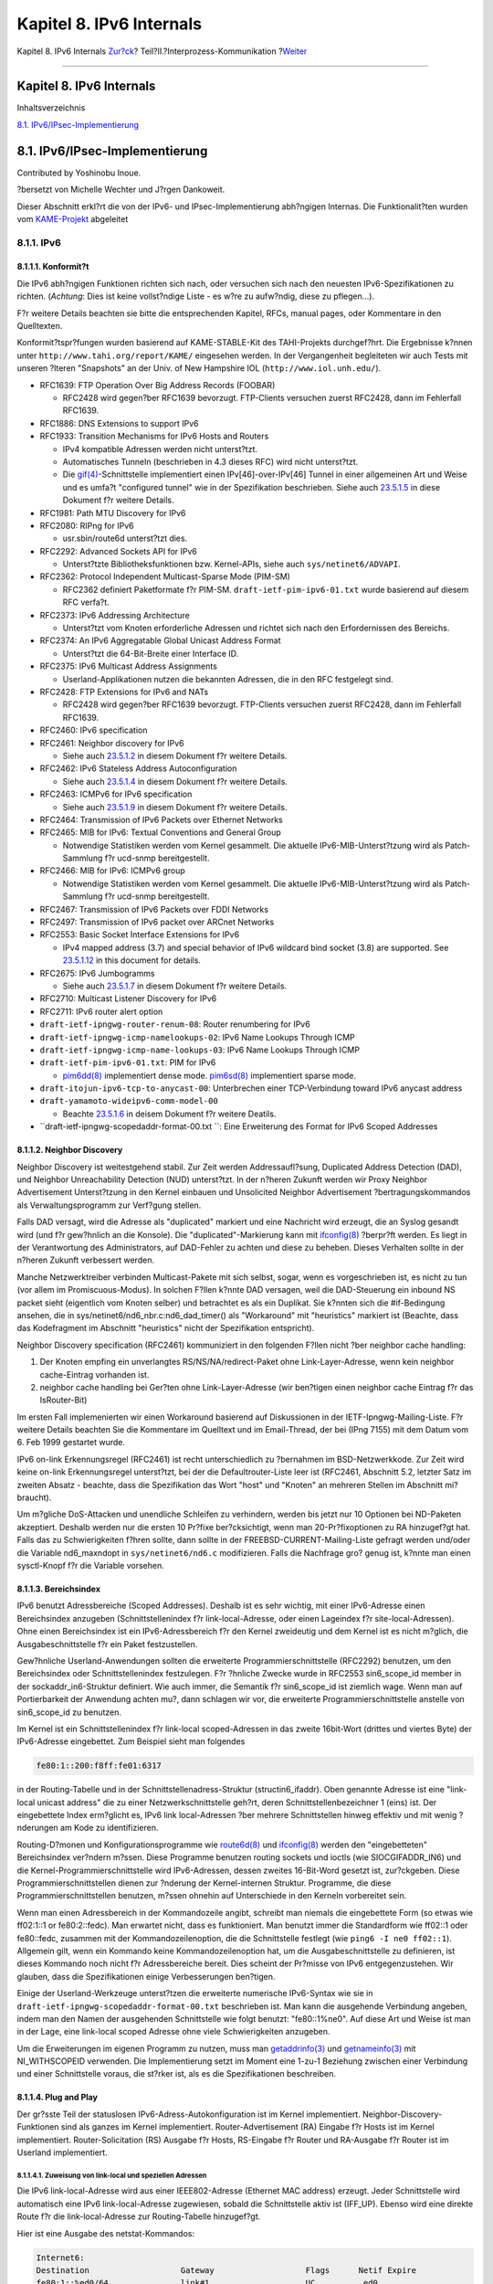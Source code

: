 =========================
Kapitel 8. IPv6 Internals
=========================

.. raw:: html

   <div class="navheader">

Kapitel 8. IPv6 Internals
`Zur?ck <sockets.html>`__?
Teil?II.?Interprozess-Kommunikation
?\ `Weiter <kernel.html>`__

--------------

.. raw:: html

   </div>

.. raw:: html

   <div class="chapter">

.. raw:: html

   <div class="titlepage" xmlns="">

.. raw:: html

   <div>

.. raw:: html

   <div>

Kapitel 8. IPv6 Internals
-------------------------

.. raw:: html

   </div>

.. raw:: html

   </div>

.. raw:: html

   </div>

.. raw:: html

   <div class="toc">

.. raw:: html

   <div class="toc-title">

Inhaltsverzeichnis

.. raw:: html

   </div>

`8.1. IPv6/IPsec-Implementierung <ipv6.html#ipv6-implementation>`__

.. raw:: html

   </div>

.. raw:: html

   <div class="sect1">

.. raw:: html

   <div class="titlepage" xmlns="">

.. raw:: html

   <div>

.. raw:: html

   <div>

8.1. IPv6/IPsec-Implementierung
-------------------------------

.. raw:: html

   </div>

.. raw:: html

   <div>

Contributed by Yoshinobu Inoue.

.. raw:: html

   </div>

.. raw:: html

   <div>

?bersetzt von Michelle Wechter und J?rgen Dankoweit.

.. raw:: html

   </div>

.. raw:: html

   </div>

.. raw:: html

   </div>

Dieser Abschnitt erkl?rt die von der IPv6- und IPsec-Implementierung
abh?ngigen Internas. Die Funktionalit?ten wurden vom
`KAME-Projekt <http://www.kame.net/>`__ abgeleitet

.. raw:: html

   <div class="sect2">

.. raw:: html

   <div class="titlepage" xmlns="">

.. raw:: html

   <div>

.. raw:: html

   <div>

8.1.1. IPv6
~~~~~~~~~~~

.. raw:: html

   </div>

.. raw:: html

   </div>

.. raw:: html

   </div>

.. raw:: html

   <div class="sect3">

.. raw:: html

   <div class="titlepage" xmlns="">

.. raw:: html

   <div>

.. raw:: html

   <div>

8.1.1.1. Konformit?t
^^^^^^^^^^^^^^^^^^^^

.. raw:: html

   </div>

.. raw:: html

   </div>

.. raw:: html

   </div>

Die IPv6 abh?ngigen Funktionen richten sich nach, oder versuchen sich
nach den neuesten IPv6-Spezifikationen zu richten. (*Achtung*: Dies ist
keine vollst?ndige Liste - es w?re zu aufw?ndig, diese zu pflegen...).

F?r weitere Details beachten sie bitte die entsprechenden Kapitel, RFCs,
manual pages, oder Kommentare in den Quelltexten.

Konformit?tspr?fungen wurden basierend auf KAME-STABLE-Kit des
TAHI-Projekts durchgef?hrt. Die Ergebnisse k?nnen unter
``http://www.tahi.org/report/KAME/`` eingesehen werden. In der
Vergangenheit begleiteten wir auch Tests mit unseren ?lteren "Snapshots"
an der Univ. of New Hampshire IOL (``http://www.iol.unh.edu/``).

.. raw:: html

   <div class="itemizedlist">

-  RFC1639: FTP Operation Over Big Address Records (FOOBAR)

   .. raw:: html

      <div class="itemizedlist">

   -  RFC2428 wird gegen?ber RFC1639 bevorzugt. FTP-Clients versuchen
      zuerst RFC2428, dann im Fehlerfall RFC1639.

   .. raw:: html

      </div>

-  RFC1886: DNS Extensions to support IPv6

-  RFC1933: Transition Mechanisms for IPv6 Hosts and Routers

   .. raw:: html

      <div class="itemizedlist">

   -  IPv4 kompatible Adressen werden nicht unterst?tzt.

   -  Automatisches Tunneln (beschrieben in 4.3 dieses RFC) wird nicht
      unterst?tzt.

   -  Die
      `gif(4) <http://www.FreeBSD.org/cgi/man.cgi?query=gif&sektion=4>`__-Schnittstelle
      implementiert einen IPv[46]-over-IPv[46] Tunnel in einer
      allgemeinen Art und Weise und es umfa?t "configured tunnel" wie in
      der Spezifikation beschrieben. Siehe auch
      `23.5.1.5 <ipv6.html#gif>`__ in diese Dokument f?r weitere
      Details.

   .. raw:: html

      </div>

-  RFC1981: Path MTU Discovery for IPv6

-  RFC2080: RIPng for IPv6

   .. raw:: html

      <div class="itemizedlist">

   -  usr.sbin/route6d unterst?tzt dies.

   .. raw:: html

      </div>

-  RFC2292: Advanced Sockets API for IPv6

   .. raw:: html

      <div class="itemizedlist">

   -  Unterst?tzte Bibliotheksfunktionen bzw. Kernel-APIs, siehe auch
      ``sys/netinet6/ADVAPI``.

   .. raw:: html

      </div>

-  RFC2362: Protocol Independent Multicast-Sparse Mode (PIM-SM)

   .. raw:: html

      <div class="itemizedlist">

   -  RFC2362 definiert Paketformate f?r PIM-SM.
      ``draft-ietf-pim-ipv6-01.txt`` wurde basierend auf diesem RFC
      verfa?t.

   .. raw:: html

      </div>

-  RFC2373: IPv6 Addressing Architecture

   .. raw:: html

      <div class="itemizedlist">

   -  Unterst?tzt vom Knoten erforderliche Adressen und richtet sich
      nach den Erfordernissen des Bereichs.

   .. raw:: html

      </div>

-  RFC2374: An IPv6 Aggregatable Global Unicast Address Format

   .. raw:: html

      <div class="itemizedlist">

   -  Unterst?tzt die 64-Bit-Breite einer Interface ID.

   .. raw:: html

      </div>

-  RFC2375: IPv6 Multicast Address Assignments

   .. raw:: html

      <div class="itemizedlist">

   -  Userland-Applikationen nutzen die bekannten Adressen, die in den
      RFC festgelegt sind.

   .. raw:: html

      </div>

-  RFC2428: FTP Extensions for IPv6 and NATs

   .. raw:: html

      <div class="itemizedlist">

   -  RFC2428 wird gegen?ber RFC1639 bevorzugt. FTP-Clients versuchen
      zuerst RFC2428, dann im Fehlerfall RFC1639.

   .. raw:: html

      </div>

-  RFC2460: IPv6 specification

-  RFC2461: Neighbor discovery for IPv6

   .. raw:: html

      <div class="itemizedlist">

   -  Siehe auch `23.5.1.2 <ipv6.html#neighbor-discovery>`__ in diesem
      Dokument f?r weitere Details.

   .. raw:: html

      </div>

-  RFC2462: IPv6 Stateless Address Autoconfiguration

   .. raw:: html

      <div class="itemizedlist">

   -  Siehe auch `23.5.1.4 <ipv6.html#ipv6-pnp>`__ in diesem Dokument
      f?r weitere Details.

   .. raw:: html

      </div>

-  RFC2463: ICMPv6 for IPv6 specification

   .. raw:: html

      <div class="itemizedlist">

   -  Siehe auch `23.5.1.9 <ipv6.html#icmpv6>`__ in diesem Dokument f?r
      weitere Details.

   .. raw:: html

      </div>

-  RFC2464: Transmission of IPv6 Packets over Ethernet Networks

-  RFC2465: MIB for IPv6: Textual Conventions and General Group

   .. raw:: html

      <div class="itemizedlist">

   -  Notwendige Statistiken werden vom Kernel gesammelt. Die aktuelle
      IPv6-MIB-Unterst?tzung wird als Patch-Sammlung f?r ucd-snmp
      bereitgestellt.

   .. raw:: html

      </div>

-  RFC2466: MIB for IPv6: ICMPv6 group

   .. raw:: html

      <div class="itemizedlist">

   -  Notwendige Statistiken werden vom Kernel gesammelt. Die aktuelle
      IPv6-MIB-Unterst?tzung wird als Patch-Sammlung f?r ucd-snmp
      bereitgestellt.

   .. raw:: html

      </div>

-  RFC2467: Transmission of IPv6 Packets over FDDI Networks

-  RFC2497: Transmission of IPv6 packet over ARCnet Networks

-  RFC2553: Basic Socket Interface Extensions for IPv6

   .. raw:: html

      <div class="itemizedlist">

   -  IPv4 mapped address (3.7) and special behavior of IPv6 wildcard
      bind socket (3.8) are supported. See
      `23.5.1.12 <ipv6.html#ipv6-wildcard-socket>`__ in this document
      for details.

   .. raw:: html

      </div>

-  RFC2675: IPv6 Jumbogramms

   .. raw:: html

      <div class="itemizedlist">

   -  Siehe auch `23.5.1.7 <ipv6.html#ipv6-jumbo>`__ in diesem Dokument
      f?r weitere Details.

   .. raw:: html

      </div>

-  RFC2710: Multicast Listener Discovery for IPv6

-  RFC2711: IPv6 router alert option

-  ``draft-ietf-ipngwg-router-renum-08``: Router renumbering for IPv6

-  ``draft-ietf-ipngwg-icmp-namelookups-02``: IPv6 Name Lookups Through
   ICMP

-  ``draft-ietf-ipngwg-icmp-name-lookups-03``: IPv6 Name Lookups Through
   ICMP

-  ``draft-ietf-pim-ipv6-01.txt``: PIM for IPv6

   .. raw:: html

      <div class="itemizedlist">

   -  `pim6dd(8) <http://www.FreeBSD.org/cgi/man.cgi?query=pim6dd&sektion=8>`__
      implementiert dense mode.
      `pim6sd(8) <http://www.FreeBSD.org/cgi/man.cgi?query=pim6sd&sektion=8>`__
      implementiert sparse mode.

   .. raw:: html

      </div>

-  ``draft-itojun-ipv6-tcp-to-anycast-00``: Unterbrechen einer
   TCP-Verbindung toward IPv6 anycast address

-  ``draft-yamamoto-wideipv6-comm-model-00``

   .. raw:: html

      <div class="itemizedlist">

   -  Beachte `23.5.1.6 <ipv6.html#ipv6-sas>`__ in deisem Dokument f?r
      weitere Deatils.

   .. raw:: html

      </div>

-  ``draft-ietf-ipngwg-scopedaddr-format-00.txt           ``: Eine
   Erweiterung des Format for IPv6 Scoped Addresses

.. raw:: html

   </div>

.. raw:: html

   </div>

.. raw:: html

   <div class="sect3">

.. raw:: html

   <div class="titlepage" xmlns="">

.. raw:: html

   <div>

.. raw:: html

   <div>

8.1.1.2. Neighbor Discovery
^^^^^^^^^^^^^^^^^^^^^^^^^^^

.. raw:: html

   </div>

.. raw:: html

   </div>

.. raw:: html

   </div>

Neighbor Discovery ist weitestgehend stabil. Zur Zeit werden
Addressaufl?sung, Duplicated Address Detection (DAD), und Neighbor
Unreachability Detection (NUD) unterst?tzt. In der n?heren Zukunft
werden wir Proxy Neighbor Advertisement Unterst?tzung in den Kernel
einbauen und Unsolicited Neighbor Advertisement ?bertragungskommandos
als Verwaltungsprogramm zur Verf?gung stellen.

Falls DAD versagt, wird die Adresse als "duplicated" markiert und eine
Nachricht wird erzeugt, die an Syslog gesandt wird (und f?r gew?hnlich
an die Konsole). Die "duplicated"-Markierung kann mit
`ifconfig(8) <http://www.FreeBSD.org/cgi/man.cgi?query=ifconfig&sektion=8>`__
?berpr?ft werden. Es liegt in der Verantwortung des Administrators, auf
DAD-Fehler zu achten und diese zu beheben. Dieses Verhalten sollte in
der n?heren Zukunft verbessert werden.

Manche Netzwerktreiber verbinden Multicast-Pakete mit sich selbst,
sogar, wenn es vorgeschrieben ist, es nicht zu tun (vor allem im
Promiscuous-Modus). In solchen F?llen k?nnte DAD versagen, weil die
DAD-Steuerung ein inbound NS packet sieht (eigentlich vom Knoten selber)
und betrachtet es als ein Duplikat. Sie k?nnten sich die #if-Bedingung
ansehen, die in sys/netinet6/nd6\_nbr.c:nd6\_dad\_timer() als
"Workaround" mit "heuristics" markiert ist (Beachte, dass das
Kodefragment im Abschnitt "heuristics" nicht der Spezifikation
entspricht).

Neighbor Discovery specification (RFC2461) kommuniziert in den folgenden
F?llen nicht ?ber neighbor cache handling:

.. raw:: html

   <div class="orderedlist">

#. Der Knoten empfing ein unverlangtes RS/NS/NA/redirect-Paket ohne
   Link-Layer-Adresse, wenn kein neighbor cache-Eintrag vorhanden ist.

#. neighbor cache handling bei Ger?ten ohne Link-Layer-Adresse (wir
   ben?tigen einen neighbor cache Eintrag f?r das IsRouter-Bit)

.. raw:: html

   </div>

Im ersten Fall implemenierten wir einen Workaround basierend auf
Diskussionen in der IETF-Ipngwg-Mailing-Liste. F?r weitere Details
beachten Sie die Kommentare im Quelltext und im Email-Thread, der bei
(IPng 7155) mit dem Datum vom 6. Feb 1999 gestartet wurde.

IPv6 on-link Erkennungsregel (RFC2461) ist recht unterschiedlich zu
?bernahmen im BSD-Netzwerkkode. Zur Zeit wird keine on-link
Erkennungsregel unterst?tzt, bei der die Defaultrouter-Liste leer ist
(RFC2461, Abschnitt 5.2, letzter Satz im zweiten Absatz - beachte, dass
die Spezifikation das Wort "host" und "Knoten" an mehreren Stellen im
Abschnitt mi?braucht).

Um m?gliche DoS-Attacken und unendliche Schleifen zu verhindern, werden
bis jetzt nur 10 Optionen bei ND-Paketen akzeptiert. Deshalb werden nur
die ersten 10 Pr?fixe ber?cksichtigt, wenn man 20-Pr?fixoptionen zu RA
hinzugef?gt hat. Falls das zu Schwierigkeiten f?hren sollte, dann sollte
in der FREEBSD-CURRENT-Mailing-Liste gefragt werden und/oder die
Variable nd6\_maxndopt in ``sys/netinet6/nd6.c`` modifizieren. Falls die
Nachfrage gro? genug ist, k?nnte man einen sysctl-Knopf f?r die Variable
vorsehen.

.. raw:: html

   </div>

.. raw:: html

   <div class="sect3">

.. raw:: html

   <div class="titlepage" xmlns="">

.. raw:: html

   <div>

.. raw:: html

   <div>

8.1.1.3. Bereichsindex
^^^^^^^^^^^^^^^^^^^^^^

.. raw:: html

   </div>

.. raw:: html

   </div>

.. raw:: html

   </div>

IPv6 benutzt Adressbereiche (Scoped Addresses). Deshalb ist es sehr
wichtig, mit einer IPv6-Adresse einen Bereichsindex anzugeben
(Schnittstellenindex f?r link-local-Adresse, oder einen Lageindex f?r
site-local-Adressen). Ohne einen Bereichsindex ist ein
IPv6-Adressbereich f?r den Kernel zweideutig und dem Kernel ist es nicht
m?glich, die Ausgabeschnittstelle f?r ein Paket festzustellen.

Gew?hnliche Userland-Anwendungen sollten die erweiterte
Programmierschnittstelle (RFC2292) benutzen, um den Bereichsindex oder
Schnittstellenindex festzulegen. F?r ?hnliche Zwecke wurde in RFC2553
sin6\_scope\_id member in der sockaddr\_in6-Struktur definiert. Wie auch
immer, die Semantik f?r sin6\_scope\_id ist ziemlich wage. Wenn man auf
Portierbarkeit der Anwendung achten mu?, dann schlagen wir vor, die
erweiterte Programmierschnittstelle anstelle von sin6\_scope\_id zu
benutzen.

Im Kernel ist ein Schnittstellenindex f?r link-local scoped-Adressen in
das zweite 16bit-Wort (drittes und viertes Byte) der IPv6-Adresse
eingebettet. Zum Beispiel sieht man folgendes

.. code:: screen

      fe80:1::200:f8ff:fe01:6317

in der Routing-Tabelle und in der Schnittstellenadress-Struktur
(structin6\_ifaddr). Oben genannte Adresse ist eine "link-local unicast
address" die zu einer Netzwerkschnittstelle geh?rt, deren
Schnittstellenbezeichner 1 (eins) ist. Der eingebettete Index erm?glicht
es, IPv6 link local-Adressen ?ber mehrere Schnittstellen hinweg effektiv
und mit wenig ?nderungen am Kode zu identifizieren.

Routing-D?monen und Konfigurationsprogramme wie
`route6d(8) <http://www.FreeBSD.org/cgi/man.cgi?query=route6d&sektion=8>`__
und
`ifconfig(8) <http://www.FreeBSD.org/cgi/man.cgi?query=ifconfig&sektion=8>`__
werden den "eingebetteten" Bereichsindex ver?ndern m?ssen. Diese
Programme benutzen routing sockets und ioctls (wie SIOCGIFADDR\_IN6) und
die Kernel-Programmierschnittstelle wird IPv6-Adressen, dessen zweites
16-Bit-Word gesetzt ist, zur?ckgeben. Diese Programmierschnittstellen
dienen zur ?nderung der Kernel-internen Struktur. Programme, die diese
Programmierschnittstellen benutzen, m?ssen ohnehin auf Unterschiede in
den Kerneln vorbereitet sein.

Wenn man einen Adressbereich in der Kommandozeile angibt, schreibt man
niemals die eingebettete Form (so etwas wie ff02:1::1 or fe80:2::fedc).
Man erwartet nicht, dass es funktioniert. Man benutzt immer die
Standardform wie ff02::1 oder fe80::fedc, zusammen mit der
Kommandozeilenoption, die die Schnittstelle festlegt (wie
``ping6 -I ne0 ff02::1``). Allgemein gilt, wenn ein Kommando keine
Kommandozeilenoption hat, um die Ausgabeschnittstelle zu definieren, ist
dieses Kommando noch nicht f?r Adressbereiche bereit. Dies scheint der
Pr?misse von IPv6 entgegenzustehen. Wir glauben, dass die
Spezifikationen einige Verbesserungen ben?tigen.

Einige der Userland-Werkzeuge unterst?tzen die erweiterte numerische
IPv6-Syntax wie sie in ``draft-ietf-ipngwg-scopedaddr-format-00.txt``
beschrieben ist. Man kann die ausgehende Verbindung angeben, indem man
den Namen der ausgehenden Schnittstelle wie folgt benutzt:
"fe80::1%ne0". Auf diese Art und Weise ist man in der Lage, eine
link-local scoped Adresse ohne viele Schwierigkeiten anzugeben.

Um die Erweiterungen im eigenen Programm zu nutzen, muss man
`getaddrinfo(3) <http://www.FreeBSD.org/cgi/man.cgi?query=getaddrinfo&sektion=3>`__
und
`getnameinfo(3) <http://www.FreeBSD.org/cgi/man.cgi?query=getnameinfo&sektion=3>`__
mit NI\_WITHSCOPEID verwenden. Die Implementierung setzt im Moment eine
1-zu-1 Beziehung zwischen einer Verbindung und einer Schnittstelle
voraus, die st?rker ist, als es die Spezifikationen beschreiben.

.. raw:: html

   </div>

.. raw:: html

   <div class="sect3">

.. raw:: html

   <div class="titlepage" xmlns="">

.. raw:: html

   <div>

.. raw:: html

   <div>

8.1.1.4. Plug and Play
^^^^^^^^^^^^^^^^^^^^^^

.. raw:: html

   </div>

.. raw:: html

   </div>

.. raw:: html

   </div>

Der gr?sste Teil der statuslosen IPv6-Adress-Autokonfiguration ist im
Kernel implementiert. Neighbor-Discovery-Funktionen sind als ganzes im
Kernel implementiert. Router-Advertisement (RA) Eingabe f?r Hosts ist im
Kernel implementiert. Router-Solicitation (RS) Ausgabe f?r Hosts,
RS-Eingabe f?r Router und RA-Ausgabe f?r Router ist im Userland
implementiert.

.. raw:: html

   <div class="sect4">

.. raw:: html

   <div class="titlepage" xmlns="">

.. raw:: html

   <div>

.. raw:: html

   <div>

8.1.1.4.1. Zuweisung von link-local und speziellen Adressen
'''''''''''''''''''''''''''''''''''''''''''''''''''''''''''

.. raw:: html

   </div>

.. raw:: html

   </div>

.. raw:: html

   </div>

Die IPv6 link-local-Adresse wird aus einer IEEE802-Adresse (Ethernet MAC
address) erzeugt. Jeder Schnittstelle wird automatisch eine IPv6
link-local-Adresse zugewiesen, sobald die Schnittstelle aktiv ist
(IFF\_UP). Ebenso wird eine direkte Route f?r die link-local-Adresse zur
Routing-Tabelle hinzugef?gt.

Hier ist eine Ausgabe des netstat-Kommandos:

.. code:: screen

    Internet6:
    Destination                   Gateway                   Flags      Netif Expire
    fe80:1::%ed0/64               link#1                    UC          ed0
    fe80:2::%ep0/64               link#2                    UC          ep0

Schnittstellen, die keine IEEE802-Adresse haben (Pseudo-Schnittstellen
wie Tunnel-Schnittstellen oder ppp-Schnittstellen), borgen sich eine
IEEE802-Adresse von anderen Schnittstellen wie Ethernet-Schnittstellen
aus, wann immer das m?glich ist. Wenn keine IEEE802-Ger?te eingebaut
sind, wird als letzte M?glichkeit eine Pseudo-Zufallszahl -
MD5(hostname) - als Quelle f?r eine link-local-Adresse benutzt. Falls
diese f?r den Einsatz nicht geeignet sein sollte, dann muss man eine
link-local-Adresse manuell konfigurieren.

Falls eine Schnittstelle nicht imstande ist, IPv6-Adressen zu handhaben
(wie fehlende Unterst?tzung des multicast), wird keine
link-local-Adresse der Schnittstelle zugewiesen. Siehe Abschnitt 2 f?r
weitere Details.

Jede Schnittstelle verbindet die solicited multicast Adresse und
link-local all-nodes multicast-Adressen (z.B. fe80::1:ff01:6317 und
ff02::1, jeweils zu der Verbindung, an die die Schnittstelle verbunden
ist). zus?tzlich zu einer link-local-Adresse wird eine loopback-Adresse
(::1) einer loopback-Schnittstelle zugewiesen. Au?erdem werden ::1/128
und ff01::/32 automatisch zur Routing-Tabelle hinzugef?gt und die
loopback-Schnittstelle verbindet sich mit der node-local multicast
Gruppe ff01::1.

.. raw:: html

   </div>

.. raw:: html

   <div class="sect4">

.. raw:: html

   <div class="titlepage" xmlns="">

.. raw:: html

   <div>

.. raw:: html

   <div>

8.1.1.4.2. Stateless address autoconfiguration beim Host
''''''''''''''''''''''''''''''''''''''''''''''''''''''''

.. raw:: html

   </div>

.. raw:: html

   </div>

.. raw:: html

   </div>

In der IPv6-Spezifikation werden Knoten in zwei Kategorien unterteilt:
*Router* und *Hosts*. Router leiten Pakete, die an andere adressiert
sind, weiter, Hosts leiten Pakete nicht weiter. net.inet6.ip6.forwarding
definiert, ob dieser Knoten ein Router oder ein Host ist (Router falls
es 1 ist, Host, falls es 0 ist).

Sobald ein Host ein Router-Advertisement vom Router h?rt, kann er sich
selbst mit statusloser automatischer Adressen konfigurieren. Dieses
Verhalten kann mit net.inet6.ip6.accept\_rtadv (der Host konfiguriert
sich selber, wenn es auf 1 gesetzt ist) beeinflusst werden. Bei einer
automatischen Konfiguration wird das Netzwerkadresspr?fix f?r die
empfangende Schnittstelle (f?r gew?hnlich das globale Adresspr?fix)
hinzugef?gt. Die Standard-Route wird ebenso konfiguriert. Router
erzeugen periodisch Router-Advertisement-Pakete. Um einen benachbarten
Router aufzufordern, ein RA-Paket zu erzeugen, kann eine
Host-Router-Solicitation ?bertragen werden. Um jederzeit ein RS-Paket zu
erzeugen, benutzt man das *rtsol*-Kommando. Ein
`rtsold(8) <http://www.FreeBSD.org/cgi/man.cgi?query=rtsold&sektion=8>`__-D?mon
ist ebenso verf?gbar.
`rtsold(8) <http://www.FreeBSD.org/cgi/man.cgi?query=rtsold&sektion=8>`__
erzeugt Router-Solicitation, wann immer es notwendig ist und es
funktioniert gro?artig "bei normadischem Einsatz" (Notebooks/Laptops).
Falls jemand Router-Advertisements zu ignorieren w?nscht, setzt man mit
sysctl et.inet6.ip6.accept\_rtadv auf 0.

Um Router-Advertisement von einem Router aus zu erzeugen, benutzt man
den
`rtadvd(8) <http://www.FreeBSD.org/cgi/man.cgi?query=rtadvd&sektion=8>`__-D?mon.

Beachte, dass die IPv6-Spezifikation von folgenden Punkte ausgeht und
nicht konforme F?lle werden als nicht spezifiziert ausgelassen:

.. raw:: html

   <div class="itemizedlist">

-  Nur Hosts h?ren auf Router-Angebote

-  Hosts haben eine einzige Netzwerk-Schnittstelle (au?er loopback)

.. raw:: html

   </div>

Deshalb ist es unklug, net.inet6.ip6.accept\_rtadv bei Routern oder bei
Hosts mit mehreren Schnittstellen einzuschalten. Ein falsch
konfigurierter Knoten kann sich seltsam verhalten (nicht konforme
Konfiguration ist f?r diejenigen erlaubt, die Experimente durchf?hren
m?chten).

Eine Zusammenfassung des sysctl-Angaben:

.. code:: screen

        accept_rtadv forwarding Rolle des Knotens
       ---     ---    ---
        0       0    Host (wird manuell konfiguriert)
        0       1    Router
        1       0    automatisch konfigurierter Host
                     (Die Spezifikation setzt voraus, dass der Host nur eine einzelne Schnittstelle hat, ein automatisch konfigurierter Host mit mehreren Schnittstellen ist au?erhalb der Betrachtung)
        1       1    ung?ltig, oder f?r Experimentierzwecke (au?erhalb der Spezifikation)

RFC2462 hat eine ?berpr?fungsregel gegen eingehende
RA-prefix-information-option, in 5.5.3 (e). Dies dient zum Schutz des
Hosts vor schlecht oder falsch konfigurierten Routern, die eine sehr
kurze Pr?fixlebenszeit ank?ndigen. Es gab Aktualisierungen von Jim Bound
in der ipngwg-Mailing-Liste (suche nach "(ipng 6712)" im Archive) und es
wurde Jims Aktualisierung implementiert.

Siehe auch `23.5.1.2 <ipv6.html#neighbor-discovery>`__ im Dokument f?r
das Verh?ltnis zwischen DAD und autoconfiguration.

.. raw:: html

   </div>

.. raw:: html

   </div>

.. raw:: html

   <div class="sect3">

.. raw:: html

   <div class="titlepage" xmlns="">

.. raw:: html

   <div>

.. raw:: html

   <div>

8.1.1.5. Generische Tunnel-Schnittstelle
^^^^^^^^^^^^^^^^^^^^^^^^^^^^^^^^^^^^^^^^

.. raw:: html

   </div>

.. raw:: html

   </div>

.. raw:: html

   </div>

GIF (Generische Schnittstelle) ist eine Pseudoschnittstelle f?r
konfigurierte Tunnel. Details sind in
`gif(4) <http://www.FreeBSD.org/cgi/man.cgi?query=gif&sektion=4>`__
beschrieben. Im Moment sind

.. raw:: html

   <div class="itemizedlist">

-  v6 in v6

-  v6 in v4

-  v4 in v6

-  v4 in v4

.. raw:: html

   </div>

verf?gbar. Benutze
`gifconfig(8) <http://www.FreeBSD.org/cgi/man.cgi?query=gifconfig&sektion=8>`__,
um die physikalische (au?erhalb liegende) Quelle und die Zieladresse den
gif-Schnittstellen zuzuweisen. Eine Konfiguration, die die selbe
Adressfamilie f?r innere und ?u?ere IP-Header (v4 in v4, oder v6 in v6)
benutzt, ist gef?hrlich. Es ist sehr leicht, Schnittstellen und
Routing-Tabellen so zu konfigurieren, dass eine unendliche Ebene von
Tunneln ausgef?hrt wird. *Seien Sie also gewarnt*.

gif kann ECN-freundlich konfiguriert werden. Beachte
`23.5.4.5 <ipv6.html#ipsec-ecn>`__ f?r eine ECN-Freundlichkeit von
Tunneln und
`gif(4) <http://www.FreeBSD.org/cgi/man.cgi?query=gif&sektion=4>`__ wie
man sie konfiguriert.

Falls man einen IPv4-in-IPv6-Tunnel mit einer gif-Schnittstelle
konfigurieren m?chte, sollte man
`gif(4) <http://www.FreeBSD.org/cgi/man.cgi?query=gif&sektion=4>`__
sorgf?ltig lesen. Man muss die IPv6 link-local Adresse, die automatisch
der gif-Schnittstelle zugewiesen wird, entfernen.

.. raw:: html

   </div>

.. raw:: html

   <div class="sect3">

.. raw:: html

   <div class="titlepage" xmlns="">

.. raw:: html

   <div>

.. raw:: html

   <div>

8.1.1.6. Source Address Selection
^^^^^^^^^^^^^^^^^^^^^^^^^^^^^^^^^

.. raw:: html

   </div>

.. raw:: html

   </div>

.. raw:: html

   </div>

Im Moment ist die Regel zur Auswahl der Quelle bereichsorientiert (es
gibt einige Ausnahmen - siehe unten). F?r ein gegebenes Ziel wird eine
Quell-IPv6-Adresse durch folgende Regel ausgew?hlt:

.. raw:: html

   <div class="orderedlist">

#. Falls die Quelladresse explizit durch den Benutzer angegeben ist
   (z.B. ?ber das erweiterte API), dann wird die angegebene Adresse
   benutzt.

#. Falls eine Adresse der ausgehenden Schnittstelle zugewiesen wird, die
   den selben Bereich wie die Zieladresse hat (was normalerweise durch
   einen Blick in die Routing-Tabelle festgestellt werden kann), dann
   wird diese Adresse benutzt.

   Dies ist ein typischer Fall.

#. Falls keine Adresse der obigen Bedingung gen?gt, dann w?hlt man eine
   globale Adresse, die einer der Schnittstellen des sendenden Knotens
   zugewiesen ist.

#. Falls keine Adresse der obigen Bedingung gen?gt und die Zieladresse
   ist im site local-Bereich, dann w?hlt man eine eine site
   local-Adresse, die einer der Schnittstellen des sendenden Knotens
   zugewiesen ist.

#. Falls keine Adresse der obigen Bedingung gen?gt, dann w?hlt man eine
   Adresse, die mit einem Eintrag in der Routing-Tabelle f?r das Ziel
   verbunden ist. Dies ist die letzte M?glichkeit, die eine
   Bereichsverletzung verursachen k?nnte.

.. raw:: html

   </div>

Zum Beispiel, ::1 ist ausgew?hlt f?r ff01::1, fe80:1::200:f8ff:fe01:6317
f?r fe80:1::2a0:24ff:feab:839b (beachte den eingebetteten
Schnittstelleindex - beschrieben in
`23.5.1.3 <ipv6.html#ipv6-scope-index>`__ - er hilft uns, die richtige
Quelladresse auszuw?hlen. Diese eingebetteten Indexe werden nicht
?bertragen). Falls die ausgehende Schnittstelle mehrere Adressen f?r
einen Bereich hat, wird die Quelle gew?hlt, die die breiteste passende
Basis hat (Regel 3). Angenommen 2001:0DB8:808:1:200:f8ff:fe01:6317 und
2001:0DB8:9:124:200:f8ff:fe01:6317 sind einer ausgehenden Schnittstelle
zugewiesen. 2001:0DB8:808:1:200:f8ff:fe01:6317 wird als Quelle f?r das
Ziel 2001:0DB8:800::1 ausgew?hlt.

Beachte, dass obige Regel nicht in der IPv6-Spezifikation dokumentiert
ist. Es wird als "up to implementation"-Punkt betrachtet. Es gibt einige
F?lle, bei denen die obige Regel nicht benutzt werden soll. Ein Beispiel
ist die verbundene TCP-Sitzung und man benutzt die Adresse, die in tcb
als Quelle gehalten wird. Ein anderes Beispiel ist die Quelladresse f?r
Neighbor Advertisement. Laut Spezifikation (RFC2461 7.2.2) sollte die
Quelle des NA die Zieladresse des korrespondierenden Ziel des NS sein.
In diesem Fall folgen wir eher der Spezifikation, als der obigen
longest-match-Regel.

F?r neue Verbindungen werden (wenn Regel eins nicht zutrifft) abgelehnte
Adressen (Adressen mit bevorzugter Lebenszeit = 0) nicht ausgew?hlt,
wenn andere Auswahlm?glichkeiten bestehen. Wenn keine anderen
Auswahlm?glichkeiten bestehen, werden abgelehnte Adressen als letzte
M?glichkeit benutzt. Falls mehrere Auswahlm?glichkeiten f?r abgelehnte
Adressen bestehen, dann wird ogige Regel verwendet, um aus diesen
abgelehnten Adressen auszuw?hlen. Falls man aus bestimmten Gr?nden die
Benutzung abgelehnter Adressen unterbinden m?chte, dann setzt man
net.inet6.ip6.use\_deprecated auf 0. Der Punkt bez?glich der abgelehnten
Adressen ist in RFC2462 5.5.4 beschrieben (Beachte: Im Moment wird in
der IETF ipngwg dar?ber debatiert, wie angelehnte Adressen benutzt
werden sollen).

.. raw:: html

   </div>

.. raw:: html

   <div class="sect3">

.. raw:: html

   <div class="titlepage" xmlns="">

.. raw:: html

   <div>

.. raw:: html

   <div>

8.1.1.7. Jumbo Payload
^^^^^^^^^^^^^^^^^^^^^^

.. raw:: html

   </div>

.. raw:: html

   </div>

.. raw:: html

   </div>

Die Jumbo-Payload hop-by-hop-Option ist implementiert und kann benutzt
werden, um IPv6-Pakete mit Datenpaketen gr??er als 65.535 Oktette. Aber
im Moment wird keine physikalische Schnittstelle unterst?tzt, deren MTU
gr??er ist als 65.536, so dass diese Datenpakete nur bei den
loopback-Schnittstellen zu finden sind (z.B. lo0).

Falls man die Jumbo Payloads testen m?chte, muss man zun?chst den Kernel
rekonfigurieren, so dass die MTU der loopback-Schnittstelle gr?sser
65.535 Bytes sein kann. F?ge folgende Zeile zur Kernel-Konfiguration
hinzu:

``       options       "LARGE_LOMTU"       #Um Jumbo Payload zu testen       ``

und dann kompiliere den Kernel neu.

Dann kann man die Jumbo-Payloads mittels
`ping6(8) <http://www.FreeBSD.org/cgi/man.cgi?query=ping6&sektion=8>`__-Kommando
mit den Optionen -b und -s testen. Die Option -b muss angegeben werden,
um die Gr??e des Socket-Puffers zu erh?n, und die Option -s gibt die
Gr??e des Pakets an, die gr??er als 65.535 sein sollte. Beispielsweise
gibt man folgendes ein:

.. code:: screen

    % ping6 -b 70000 -s 68000 ::1

Die IPv6-Spezifikation verlangt, dass die Jumbo-Payload-Option nicht in
einem Paket verwendet werden darf, das einen fragmentierten Header hat.
Falls diese Bedingung nicht zutrifft, dann muss eine
ICMPv6-Parameter-Problem-Nachricht an den Absender geschickt werden. Die
Spezifikation ist befolgt, aber man kann normalerweise nicht einen
ICMPv6-Fehler sehen, der durch diese Forderung hervorgerufen wird.

Wenn ein IPv6-Paket empfangen wird, dann wird die Rahmenl?nge gepr?ft
und sie wird mit der Gr??e verglichen, die im Datenfeld f?r die
Paketgr??e des IPv6-Headers oder im Wert f?r die Jumbo-Payload-Option
angegeben ist, sofern vorhanden. Falls ersterer kleiner als letzterer
ist, dann wird das Paket abgelehnt und die Statistiken werden erh?ht.
Man kann die Statistik als Ausgabe des
`netstat(8) <http://www.FreeBSD.org/cgi/man.cgi?query=netstat&sektion=8>`__-Kommandos
mit der \`-s -p ip6'-Option sehen:

.. code:: screen

    % netstat -s -p ip6
          ip6:
            (snip)
            1 with data size < data length

So, der Kernel sendet keinen ICMPv6-Fehler, au?er das fehlerhafte Paket
ist ein aktuelles Jumbo-Payload, dessen Paketgr??e gr??er als 65,535
Bytes ist. Wie oben beschrieben, gibt es momentan keine physikalische
Schnittstelle, die eine so riesige MTU unterst?tzt, daher gibt es so
selten einen ICMPv6-Fehler.

TCP/UDP over Jumbogramm wird im Moment nicht unterst?tzt. Dies kommt
daher, weil wir kein Medium (au?er loopback) haben, dies zu testen.
Melden Sie sich, falls Sie es ben?tigen.

IPsec funktioniert nicht mit Jumbogramm. Dies ist bedingt durch einige
?nderungen an der Spezifikation, welche die Unterst?tzung von AH mit
Jumbogramm betrifft (AH-Header-Gr??e beeinflusst die L?nge des
Datenpakets und das macht es richtig schwierig, ein eingehendes Paket
mit Jumbo-Payload-Option so gut zu authentifizieren wie ein AH).

Es gibt grundlegende Punkte in der \*BSD-Unterst?tzung f?r Jumbogramms.
Wir w?rden jene gerne ansprechen, aber wir ben?tigen mehr Zeit diese
fertig zu stellen. Um ein paar zu benennen:

.. raw:: html

   <div class="itemizedlist">

-  mbuf pkthdr.len-Feld ist in 4.4BSD typisiert als "int", so dass es
   kein Jumbogramm mit len > 2G bei 32Bit-Architekturen aufnehmen kann.
   Wenn wir Jumbogramme geeignet unterst?tzen wollten, dann muss das
   Feld erweitert werden, damit es 4G + IPv6-Header + link-layer-Header
   aufnehmen kann. Deshalb muss es schlie?lich auf int64\_t (u\_int32\_t
   ist NICHT genug) erweitert werden.

-  Irrigerweise benutzen wir "int" an vielen Stellen, um die Paketl?nge
   aufzunehmen. Wir m?ssen sie in einen gr??eren ganzzahligen Typ
   konvertieren. Es braucht gro?e Vorsicht, weil wir sonst einen
   ?berlauf w?hrend der Berechnung der Paketl?nge erleben k?nnen.

-  Irrigerweise pr?fen wir das ip6\_plen-Feld des IPv6-Header f?r packet
   payload length an verschiedenen Stellen. Wir sollten mbuf pkthdr.len
   stattdessen pr?fen. ip6\_input() wird bei der Eingabe eine Pr?fung
   der Jumbo -Payload-Option durchf?hren und wir k?nnen danach mbuf
   pkthdr.len sicher benutzen.

-  Nat?rlich braucht der TCP-Kode an einigen Stellen eine sorgf?ltige
   Aktualisierung.

.. raw:: html

   </div>

.. raw:: html

   </div>

.. raw:: html

   <div class="sect3">

.. raw:: html

   <div class="titlepage" xmlns="">

.. raw:: html

   <div>

.. raw:: html

   <div>

8.1.1.8. Verhindern von Schleifen beim Verarbeiten von Headern
^^^^^^^^^^^^^^^^^^^^^^^^^^^^^^^^^^^^^^^^^^^^^^^^^^^^^^^^^^^^^^

.. raw:: html

   </div>

.. raw:: html

   </div>

.. raw:: html

   </div>

Die IPv6-Spezifikation erlaubt eine willk?rliche Zahl von
Erweiterungs-Headern, die in einem Paket platziert werden k?nnen. Wenn
wir IPv6-Kode f?r die Paketverarbeitung auf die Art und Weise
implementieren wie wir es beim BSD-IPv4-Kode geschehen ist, dann w?rde
wegen einer lange Kette von Funktionsaufrufen der Kernel-Stack
?berlaufen. sys/netinet6-Kode ist behutsam entwickelt wurden, um einen
?berlauf des Kernel-Stacks zu verhindern. Deswegen definiert der
sys/netinet6-Kode seine eigene Protocol-Switch-Struktur "struct
ip6protosw" (siehe auch ``netinet6/ip6protosw.h``). Aus Gr?nden der
Kompatibilit?t gibt es keine solche Aktualisierung im IPv4-Teil
(sys/netinet), aber eine kleine ?nderung ist zum pr\_input()-Prototyp
hinzugef?gt worden. So ist "struct ipprotosw" ebenso definiert. Deswegen
kann der Kernel-Stack sich aufbl?hen, wenn man ein IPsec-over-IPv4-Paket
mit einer massiven Zahl von IPSec-Header empf?ngt. IPsec-over-IPv6 ist
in Ordnung. (Nat?rlich muss f?r all diese zu verarbeitenden IPSec-Header
jeder einzelne IPSec-Header jede IPSec-Pr?fung durchlaufen. So wird es
einem anonymen Angreifer unm?glich gemacht eine Attacke durchzuf?hren.)

.. raw:: html

   </div>

.. raw:: html

   <div class="sect3">

.. raw:: html

   <div class="titlepage" xmlns="">

.. raw:: html

   <div>

.. raw:: html

   <div>

8.1.1.9. ICMPv6
^^^^^^^^^^^^^^^

.. raw:: html

   </div>

.. raw:: html

   </div>

.. raw:: html

   </div>

Nachdem RFC2463 ver?ffentlicht worden war, hat die IETF-ipngwg
beschlossen ICMPv6-Fehler-Pakete gegen ICMPv6 umzuleiten, um einen
ICMPv6-Sturm auf einem Netzwerkmedium zu unterbinden. Dies ist bereits
im Kernel implementiert.

.. raw:: html

   </div>

.. raw:: html

   <div class="sect3">

.. raw:: html

   <div class="titlepage" xmlns="">

.. raw:: html

   <div>

.. raw:: html

   <div>

8.1.1.10. Anwendungen
^^^^^^^^^^^^^^^^^^^^^

.. raw:: html

   </div>

.. raw:: html

   </div>

.. raw:: html

   </div>

F?r Programmierung des Userland unterst?tzen wir das IPv6-Socket-API wie
es in RFC2553, RFC2292 und in aufkommenden Internet-Konzepten
beschrieben ist.

TCP/UDP ?ber IPv6 ist verf?gbar und ziemlich stabil. Man kann sich an
`telnet(1) <http://www.FreeBSD.org/cgi/man.cgi?query=telnet&sektion=1>`__,
`ftp(1) <http://www.FreeBSD.org/cgi/man.cgi?query=ftp&sektion=1>`__,
`rlogin(1) <http://www.FreeBSD.org/cgi/man.cgi?query=rlogin&sektion=1>`__,
`rsh(1) <http://www.FreeBSD.org/cgi/man.cgi?query=rsh&sektion=1>`__,
`ssh(1) <http://www.FreeBSD.org/cgi/man.cgi?query=ssh&sektion=1>`__,
usw. erfreuen. Diese Anwendungen sind unabh?ngig vom Protokoll. Das
liegt daran, weil diese Programme automatisch IPv4 oder IPv6
entsprechend des DNS ausw?hlen.

.. raw:: html

   </div>

.. raw:: html

   <div class="sect3">

.. raw:: html

   <div class="titlepage" xmlns="">

.. raw:: html

   <div>

.. raw:: html

   <div>

8.1.1.11. Kernel Interna
^^^^^^^^^^^^^^^^^^^^^^^^

.. raw:: html

   </div>

.. raw:: html

   </div>

.. raw:: html

   </div>

W?hrend ip\_forward() ip\_output() aufruft, ruft ip6\_forward() direkt
if\_output() auf, da Router IPv6-Pakete nicht in Fragmente teilen
d?rfen.

ICMPv6 sollte das original Paket so lang wie m?glich bis maximal 1280
halten. UDP6/IP6 port unreach, zum Beispiel, sollte alle
Erweiterungs-Header und die unver?nderten UDP6- und IP6-Header
enthalten. Um das originale Paket zu erhalten, konvertieren alle
IP6-Funktionen au?er TCP niemals Network-Byte-Order in Host-Byte-Order.

tcp\_input(), udp6\_input() und icmp6\_input() k?nnen nicht
voraussetzen, dass der IP6-Header vor dem Transport-Header, der zum
Extension-Header geh?rt, kommt. Deshalb wurde in6\_cksum()
implementiert, um Pakete, deren IP6-Header und Transport-Header nicht
fortlaufend ist, zu behandeln. Weder TCP/IP6- noch
UDP6/IP6-Header-Strukturen existieren, um eine Pr?summe zu bilden.

Um IP6-Header, Extension-Header und Transport-Headers leichter
verarbeiten zu k?nnen, werden nun Netzwerktreiber ben?tigt, die Pakete
in einem internen mbuf oder in einem oder mehreren externen mbuf
speichern k?nnen. Ein typischer alter Treiber legt zwei interne mbuf f?r
96 - 204 Bytes an Daten an, wie auch immer wird ein solches Paket jetzt
in einem externen mbuf gespeichert.

``netstat -s -p ip6`` ermittelt, ob der Treiber sich nach solchen
Erfordernissen richtet, oder nicht. Im folgenden Beispiel verletzt
"cce0" dies Erfordernisse (F?r weitere Informationen, siehe Abschnitt
2.).

.. code:: screen

    Mbuf statistics:
                    317 one mbuf
                    two or more mbuf::
                            lo0 = 8
                cce0 = 10
                    3282 one ext mbuf
                    0 two or more ext mbuf

Jede Eingabefunktion ruft IP6\_EXTHDR\_CHECK am Anfang auf, um zu
pr?fen, ob der Bereich zwischen IP6 und seinen Header durchgehend ist.
IP6\_EXTHDR\_CHECK ruft m\_pullup() nur dann auf, wenn mbuf das
M\_LOOP-Flag gestzt hat, weil das Paket von der Loopback-Schnittstelle
kommt. m\_pullup() wird niemals aufgerufen, wenn Pakete von
physikalischen Netzwerkschnittstellen kommen.

IP- und IP6-Reassemble-Funktionen rufen niemals m\_pullup() auf.

.. raw:: html

   </div>

.. raw:: html

   <div class="sect3">

.. raw:: html

   <div class="titlepage" xmlns="">

.. raw:: html

   <div>

.. raw:: html

   <div>

8.1.1.12. IPv4-Mapped-Address und IPv6-Wildcard-Socket
^^^^^^^^^^^^^^^^^^^^^^^^^^^^^^^^^^^^^^^^^^^^^^^^^^^^^^

.. raw:: html

   </div>

.. raw:: html

   </div>

.. raw:: html

   </div>

RFC2553 beschreibt IPv4-Mapped-Address (3.7) und die spezielle
Verhaltensweise des IPv6-Wildcard-Bind-Socket (3.8). Die Spezifikation
gestattet es:

.. raw:: html

   <div class="itemizedlist">

-  IPv4-Verbindungen von AF\_INET6-Wildcard-Bind-Socket zu erlauben.

-  IPv4-Pakete ?ber AF\_INET6-Socket zu transportieren, indem eine
   spezielle Form der Adresse wie ::ffff:10.1.1.1 benutzt wird.

.. raw:: html

   </div>

Aber die Spezifikation ist sehr kompliziert und spezifiziert nicht, wie
der Socket-Layer sich verhalten soll. Darauf Bezug nehmend nennen wir
hier ersteren "h?rende Seite" und letzteren "beginnende Seite".

Man kann einen Wildcard-Bind auf demselben Port bei beiden
Adressfamilien durchf?hren.

Die folgende Tabelle zeigt das Verhalten von FreeBSD 4.x.

.. code:: screen

    H?rende Seite          Beginnende Seite
                    (AF_INET6-Wildcard-      (Verbindung zu ::ffff:10.1.1.1)
                    Socket erreicht IPv4 Verb.)
                    ---                     ---
    FreeBSD 4.x     Konfigurierbar            unterst?tzt
                    Standard: erlaubt

Die folgende Abschnitte zeigen mehr Details und wie man das Verhalten
konfigurieren kann.

Kommentare auf der h?renden Seite:

Es sieht so aus, dass RFC2553 zu wenig zu den Punkten ?ber Wildcard-Bind
erl?utert, speziell zum Punkt ?ber Port-Space, Fehler-Modus und
Beziehung zwischen AF\_INET/INET6 wildcard bind. Es kann mehrere
unterschiedliche Interpretationen zu diesem RFC geben, die sich nach
diesen richten, aber sich unterschiedlich verhalten. Um eine portable
Anwendung zu implementieren, sollte man deshalb nicht ein bestimmtes
Verhalten des Kernels voraussetzen. Der Einsatz von
`getaddrinfo(3) <http://www.FreeBSD.org/cgi/man.cgi?query=getaddrinfo&sektion=3>`__
ist der sicherste Weg. Port number space und wildcard bind issues wurden
Mitte Mai 1999 detailliert in der Ipv6imp-Mailing-Liste diskutiert und
es sieht so aus, als ob es keinen konkreten Konsens gab (means, up to
implementers). Vielleicht sollte man die Archive der Mailing-Liste
pr?fen.

Wenn eine Server-Anwendung IPv4- und IPv6-Verbindungen annehmen m?chte,
dann gibt es zwei Alternativen.

Eine benutzt AF\_INET- und AF\_INET6-Socket (man ben?tigt zwei Sockets).
Benutze
`getaddrinfo(3) <http://www.FreeBSD.org/cgi/man.cgi?query=getaddrinfo&sektion=3>`__
mit gesetztem AI\_PASSIVE-Bit in ai\_flags,
`socket(2) <http://www.FreeBSD.org/cgi/man.cgi?query=socket&sektion=2>`__
und
`bind(2) <http://www.FreeBSD.org/cgi/man.cgi?query=bind&sektion=2>`__
f?r alle zur?ckgegebenen Adressen. Mit dem ?ffnen mehrerer Sockets kann
man Verbindungen an dem Socket mit der richtigen Adressfamilie annehmen.
IPv4-Verbindungen werden vom AF\_INET-Socket und IPv6-Verbindungen vom
AF\_INET6-Socket angenommen.

Ein anderer Weg ist einen AF\_INET6 wildcard bind-Socket zu verwenden.
Man benutzt
`getaddrinfo(3) <http://www.FreeBSD.org/cgi/man.cgi?query=getaddrinfo&sektion=3>`__
mit AI\_PASSIVE in ai\_flags, mit AF\_INET6 in ai\_family, man setzt das
erste Argument hostname auf NULL,
`socket(2) <http://www.FreeBSD.org/cgi/man.cgi?query=socket&sektion=2>`__
und
`bind(2) <http://www.FreeBSD.org/cgi/man.cgi?query=bind&sektion=2>`__
auf die zur?ckgegebene Adresse (es sollte eine unspezifizierte
IPv6-Adresse sein). Man kann IPv4- und IPv6-Paket ?ber diesen Socket
annehmen.

Um nur IPv6-Datenverkehr portabel an AF\_INET6 wildcard gebundenen
Socket zu unterst?tzen, pr?ft man, sobald die Verbindung Zustande
gekommen ist, immer die Peer-Adresse gegen den h?renden
AF\_INET6-Socket. Wenn die Adresse eine IPv4-Mapped-Adresse ist, dann
sollte man die Verbindung zur?ckweisen. Man kann die Bedingung mit dem
IN6\_IS\_ADDR\_V4MAPPED()-Makro pr?fen.

Um diesen Punkt leichter l?sen zu k?nnen, gibt es f?r
`setsockopt(2) <http://www.FreeBSD.org/cgi/man.cgi?query=setsockopt&sektion=2>`__
die System abh?ngige Option IPV6\_BINDV6ONLY, die wie folgt benutzt
wird.

.. code:: screen

     int on;

        setsockopt(s, IPPROTO_IPV6, IPV6_BINDV6ONLY,
               (char *)&on, sizeof (on)) < 0));

Wenn der Aufruf erfolgreich ist, dann empf?ngt dieser Socket nur
IPv6-Pakete.

Kommentare zur sendenden Seite:

Ratschlag an Anwendungsentwickler: um eine portable IPv6-Anwendung zu
implementieren (die mit verschiedenen IPv6-Kerneln funktioniert), ist
das Folgende der Schl?ssel zum Erfolg wie wir glauben:

.. raw:: html

   <div class="itemizedlist">

-  NIEMALS AF\_INET oder AF\_INET6 hart kodieren.

-  Benutze
   `getaddrinfo(3) <http://www.FreeBSD.org/cgi/man.cgi?query=getaddrinfo&sektion=3>`__
   und
   `getnameinfo(3) <http://www.FreeBSD.org/cgi/man.cgi?query=getnameinfo&sektion=3>`__
   ?berall im System. Benutze niemals gethostby\*(), getaddrby\*(),
   inet\_\*() oder getipnodeby\*() (Um bestehende Applikationen leicht
   IPv6 f?hig zu machen, wird getipnodeby\*() manchmal n?tzlich sein.
   Falss es aber m?glich sein sollte, versuche den Kode neu zu schreiben
   und
   `getaddrinfo(3) <http://www.FreeBSD.org/cgi/man.cgi?query=getaddrinfo&sektion=3>`__
   und
   `getnameinfo(3) <http://www.FreeBSD.org/cgi/man.cgi?query=getnameinfo&sektion=3>`__
   zu benutzen)

-  Wenn man sich an ein Ziel verbinden m?chte, benutze
   `getaddrinfo(3) <http://www.FreeBSD.org/cgi/man.cgi?query=getaddrinfo&sektion=3>`__
   und versuche alle zur?ckgegebenen Ziele, wie
   `telnet(1) <http://www.FreeBSD.org/cgi/man.cgi?query=telnet&sektion=1>`__
   es macht.

-  Einige IPv6-Stacks sind mit fehlerhafter
   `getaddrinfo(3) <http://www.FreeBSD.org/cgi/man.cgi?query=getaddrinfo&sektion=3>`__
   verschickt worden. Man verschickt als letzte M?glichkeit eine minimal
   arbeitende Version der Anwendung.

.. raw:: html

   </div>

Wenn man einen AF\_INET6-Socket f?r jeweils eine ausgehende IPv4- und
IPv6-Verbingung benutzen m?chte, dann muss man
`getipnodebyname(3) <http://www.FreeBSD.org/cgi/man.cgi?query=getipnodebyname&sektion=3>`__
benutzen. Wenn man seine existierende Anwendung mit wenig Aufwand
IPv6-f?hig machen m?chte, dann sollte dieser Versuch gew?hlt werden.
Aber beachte bitte, dass dies eine tempor?re L?sung ist, weil
`getipnodebyname(3) <http://www.FreeBSD.org/cgi/man.cgi?query=getipnodebyname&sektion=3>`__
selber noch zu empfehlen ist, da es noch keine Adressbereiche
verarbeitet. F?r eine IPv6-NAmensaufl?sung ist
`getaddrinfo(3) <http://www.FreeBSD.org/cgi/man.cgi?query=getaddrinfo&sektion=3>`__
das bevorzugte API. Deshalb sollte man seine Anwendung so umschreiben,
dass
`getaddrinfo(3) <http://www.FreeBSD.org/cgi/man.cgi?query=getaddrinfo&sektion=3>`__
benutzt wird, wann man Zeit dazu hat.

Wenn man Anwendungen schreibt, die ausgehende Verbindungen herstellen,
wird die Geschichte viel einfacher, wenn man AF\_INET und AF\_INET6 als
total getrennte Adressfamilien behandelt. {set,get}sockopt funktioniert
viel einfacher, DNS-Angelegenheiten werden einfacher gemacht. Wir
empfehlen sich nicht auf IPv4-Mapped-Adressen zu verlassen.

.. raw:: html

   <div class="sect4">

.. raw:: html

   <div class="titlepage" xmlns="">

.. raw:: html

   <div>

.. raw:: html

   <div>

8.1.1.12.1. Einheitlicher TCP-und INPCB-Kode
''''''''''''''''''''''''''''''''''''''''''''

.. raw:: html

   </div>

.. raw:: html

   </div>

.. raw:: html

   </div>

FreeBSD 4.x benutzt shared TCP-Kode zwischen IPv4 und IPv6 (von
sys/netinet/tcp\*) und separaten udp4/6-Kode. Es benutzt eine
vereinheitlichte inpcb-Struktur.

Die Plattform kann f?r eine Unterst?tzung von IPv4-mapped-Adressen
konfiguriert werden. Die Kernel-Konfiguration l??t sich wie folgt
zusammenfassen:

.. raw:: html

   <div class="itemizedlist">

-  By default, AF\_INET6 socket will grab IPv4 connections in certain
   condition, and can initiate connection to IPv4 destination embedded
   in IPv4 mapped IPv6 address.

-  Man kann es wie unten beschrieben abschalten.

   ``sysctl         net.inet6.ip6.mapped_addr=0``

.. raw:: html

   </div>

.. raw:: html

   <div class="sect5">

.. raw:: html

   <div class="titlepage" xmlns="">

.. raw:: html

   <div>

.. raw:: html

   <div>

8.1.1.12.1.1. H?rende Seite
                           

.. raw:: html

   </div>

.. raw:: html

   </div>

.. raw:: html

   </div>

Jeder Socket kann f?r eine Unterst?tzung eines speziellen AF\_INET6
wildcard bind (Standardm??ig eingeschaltet) konfiguriert werden. Man
kann es auf Socket-Basis mit
`setsockopt(2) <http://www.FreeBSD.org/cgi/man.cgi?query=setsockopt&sektion=2>`__
wie unten beschrieben abschalten.

.. code:: screen

       int on;

        setsockopt(s, IPPROTO_IPV6, IPV6_BINDV6ONLY,
               (char *)&on, sizeof (on)) < 0));

Wildcard-AF\_INET6-Socket schnappt sich die IPv4-Verbindung, wenn, und
nur wenn folgende Bedingungen erf?llt sind::

.. raw:: html

   <div class="itemizedlist">

-  Es gibt keinen AF\_INET-Socket, der zu einer IPv4-Verbindung passt

-  Der AF\_INET6-Socket ist so konfiguriert, dass er IPv4-Datenverkehr
   akzeptiert, z.B. gibt getsockopt(IPV6\_BINDV6ONLY) 0 zur?ck.

.. raw:: html

   </div>

Es gibt kein Problem mit der ?ffnen/Schlie?en-Reihenfolge.

.. raw:: html

   </div>

.. raw:: html

   <div class="sect5">

.. raw:: html

   <div class="titlepage" xmlns="">

.. raw:: html

   <div>

.. raw:: html

   <div>

8.1.1.12.1.2. initiating side
                             

.. raw:: html

   </div>

.. raw:: html

   </div>

.. raw:: html

   </div>

FreeBSD 4.x unterst?tzt ausgehende Verbindungen zu IPv4 mapped Adressen
(::ffff:10.1.1.1), falls der Knoten so konfiguriert ist, dass er IPv4
mapped Adressen unterst?tzt.

.. raw:: html

   </div>

.. raw:: html

   </div>

.. raw:: html

   </div>

.. raw:: html

   <div class="sect3">

.. raw:: html

   <div class="titlepage" xmlns="">

.. raw:: html

   <div>

.. raw:: html

   <div>

8.1.1.13. sockaddr\_storage
^^^^^^^^^^^^^^^^^^^^^^^^^^^

.. raw:: html

   </div>

.. raw:: html

   </div>

.. raw:: html

   </div>

Als RFC2553 kurz vor der Vollendung stand, gab es eine Diskussion, wie
struct sockaddr\_storage Mitglieder benannt werden sollten. Ein
Vorschlag war "\_\_" den Mitgliedern (wie "\_\_ss\_len") voranzustellen
und es sollten sie nicht ver?ndert werden. Der andere Vorschlag war,
nichts voranzustellen (wie "ss\_len") also mu?ten wir solche Mitglieder
direkt ver?ndern. Es gab keinen klaren Konsens.

Als Ergebnis definiert RFC2553 die Struktur sockaddr\_storage wie folgt:

.. code:: screen

       struct sockaddr_storage {
            u_char  __ss_len;   /* address length */
            u_char  __ss_family;    /* address family */
            /* and bunch of padding */
        };

Im Gegensatz dazu definiert der XNET-Entwurf die Struktur wie folgt:

.. code:: screen

       struct sockaddr_storage {
            u_char  ss_len;     /* address length */
            u_char  ss_family;  /* address family */
            /* and bunch of padding */
        };

Im Dezember 1999 kam man ?berein, dass RFC2553bis letztere Definition
(XNET) aufnehmen sollte.

Die aktuelle Implementierung ist konform zur XNET-Definition basierend
auf der RFC2553bis Diskussion.

Wenn man mehrere IPv6-Implementierungen betrachtet, wird man beide
Definitionen sehen. F?r Userland-Programmierer ist der folgende Weg der
meist portable um damit umzugehen:

.. raw:: html

   <div class="orderedlist">

#. Man versichert sich, dass ss\_family und/oder ss\_len f?r die
   Plattform verf?gbar sind, indem man GNU autoconf verwendet,

#. Man benutzet -Dss\_family=\_\_ss\_family um alle Vorkommen
   (einschlie?lich der Header-Files) zu \_\_ss\_family zu
   vereinheitlichen, oder

#. Man benutzt niemals \_\_ss\_family. Man f?hre einen Typecast nach
   sockaddr \* durch und verwendet sa\_family wie folgt:

   .. code:: screen

         struct sockaddr_storage ss;
           family = ((struct sockaddr *)&ss)->sa_family

.. raw:: html

   </div>

.. raw:: html

   </div>

.. raw:: html

   </div>

.. raw:: html

   <div class="sect2">

.. raw:: html

   <div class="titlepage" xmlns="">

.. raw:: html

   <div>

.. raw:: html

   <div>

8.1.2. Netzwerktreiber
~~~~~~~~~~~~~~~~~~~~~~

.. raw:: html

   </div>

.. raw:: html

   </div>

.. raw:: html

   </div>

Die beiden folgenden Dinge m?ssen zwingend von Standardtreibern
unterst?tzt werden:

.. raw:: html

   <div class="orderedlist">

#. Mbuf-Clustering-Erfordernis. In diesem stabilen Release haben wir f?r
   alle Betriebssystem MINCLSIZE in MHLEN+1 ge?ndert, damit sich alle
   Treiber wie erwartet verhalten.

#. Multicast. Falls
   `ifmcstat(8) <http://www.FreeBSD.org/cgi/man.cgi?query=ifmcstat&sektion=8>`__
   keine Multicast-Gruppe f?r die Schnittstelle liefert, dann muss diese
   Schnittstelle ?berarbeitet werden.

.. raw:: html

   </div>

Falls keiner der Treiber die Erfordernisse erf?llt, dann k?nnen die
Treiber nicht f?r IPv6/IPSec-Kommunikation verwendet werden. Falls man
ein Problem beim Einsatz von IPv6/IPSec mit seiner Karte hat, dann melde
es bitte bei `FreeBSD problem
reports <http://lists.FreeBSD.org/mailman/listinfo/freebsd-bugs>`__.

(Beachte: In der Vergangenheit haben wir gefordert, dass alle
PCMCIA-Treiber einen Aufruf nach in6\_ifattach() haben. Inzwischen haben
wir keine solche Forderung mehr)

.. raw:: html

   </div>

.. raw:: html

   <div class="sect2">

.. raw:: html

   <div class="titlepage" xmlns="">

.. raw:: html

   <div>

.. raw:: html

   <div>

8.1.3. Translator
~~~~~~~~~~~~~~~~~

.. raw:: html

   </div>

.. raw:: html

   </div>

.. raw:: html

   </div>

Wir kategorisieren einen IPv4/IPv6-Translator in 4 Typen:

.. raw:: html

   <div class="itemizedlist">

-  *Translator A* --- Er wird im fr?hen Stadium des ?bergangs benutzt um
   es zu erm?glichen, dass eine Verbindung von einem IPv6-Host auf einer
   IPv6-Insel zu einem IPv4-Host im IPv4-Ozean hergestellt wird.

-  *Translator B* --- Er wird im fr?hen Stadium des ?bergangs benutzt um
   es zu erm?glichen, dass eine Verbindung von einem IPv4-Host im
   IPv4-Ozean zu einem IPv6-Host auf einer IPv6-Insel hergestellt wird.

-  *Translator C* --- Er wird im fr?hen Stadium des ?bergangs benutzt um
   es zu erm?glichen, dass eine Verbindung von einem IPv4-Host auf einer
   IPv4-Insel zu einem IPv6-Host im IPv6-Ozean hergestellt wird.

-  *Translator D* --- Er wird im fr?hen Stadium des ?bergangs benutzt um
   es zu erm?glichen, dass eine Verbindung von einem IPv6-Host im
   IPv6-Ozean zu einem IPv4-Host auf einer IPv4-Insel hergestellt wird.

.. raw:: html

   </div>

Ein TCP-Relay-Translator der Kategorie A wird unterst?tzt. Er wird
"FAITH" genannt. Wir stellen ebenso einen IP-Header-Translator der
Kataegorie A zur Verf?gung (Letzterer ist noch nicht in FreeBSD 4.x
?bernommen).

.. raw:: html

   <div class="sect3">

.. raw:: html

   <div class="titlepage" xmlns="">

.. raw:: html

   <div>

.. raw:: html

   <div>

8.1.3.1. FAITH TCP-Relay-Translator
^^^^^^^^^^^^^^^^^^^^^^^^^^^^^^^^^^^

.. raw:: html

   </div>

.. raw:: html

   </div>

.. raw:: html

   </div>

Das FAITH-System benutzt mit Hilfe des Kernels den
`faithd(8) <http://www.FreeBSD.org/cgi/man.cgi?query=faithd&sektion=8>`__
genannten TCP-Relay-Daemon. FAITH wird einen IPv6-Adress-Pr?fix
reservieren und eine TCP-Verbindungen an diesen Pr?fix zum IPv4-Ziel
weiterleiten.

Wenn beispielsweise der IPv6-Pr?fix 2001:0DB8:0200:ffff:: ist und das
IPv6-Ziel f?r TCP-Verbindungen 2001:0DB8:0200:ffff::163.221.202.12 ist,
dann wird die Verbindung an das IPv4-Ziel 163.221.202.12 weitergeleitet.

.. code:: screen

       IPv4-Ziel-Knoten (163.221.202.12)
          ^
          | IPv4 tcp toward 163.221.202.12
        FAITH-relay dual stack node
          ^
          | IPv6 TCP toward 2001:0DB8:0200:ffff::163.221.202.12
        source IPv6 node

`faithd(8) <http://www.FreeBSD.org/cgi/man.cgi?query=faithd&sektion=8>`__
muss auf FAITH-relay dual stack node aufgerufen werden.

F?r weitere Details siehe ``src/usr.sbin/faithd/README``

.. raw:: html

   </div>

.. raw:: html

   </div>

.. raw:: html

   <div class="sect2">

.. raw:: html

   <div class="titlepage" xmlns="">

.. raw:: html

   <div>

.. raw:: html

   <div>

8.1.4. IPsec
~~~~~~~~~~~~

.. raw:: html

   </div>

.. raw:: html

   </div>

.. raw:: html

   </div>

IPsec besteht haupts?chlich aus drei Komponenten.

.. raw:: html

   <div class="orderedlist">

#. Policy Management

#. Key Management

#. AH und ESP Behandlung

.. raw:: html

   </div>

.. raw:: html

   <div class="sect3">

.. raw:: html

   <div class="titlepage" xmlns="">

.. raw:: html

   <div>

.. raw:: html

   <div>

8.1.4.1. Regel Management
^^^^^^^^^^^^^^^^^^^^^^^^^

.. raw:: html

   </div>

.. raw:: html

   </div>

.. raw:: html

   </div>

Im Kernel ist experimenteller Kode f?r Regel-Management implementiert.
Es gibt zwei Wege eine Sicherheitsregel zu handhaben. Einer ist eine
Regel f?r jeden Socket mithilfe von
`setsockopt(2) <http://www.FreeBSD.org/cgi/man.cgi?query=setsockopt&sektion=2>`__
zu konfigurieren. F?r diesen Fall ist die Konfiguration der Regel in
`ipsec\_set\_policy(3) <http://www.FreeBSD.org/cgi/man.cgi?query=ipsec_set_policy&sektion=3>`__
beschrieben. Der andere Weg ist eine auf einem Kernel-Packet-Filter
basierende Regel mithilfe der PF\_KEY-Schnittstelle mittels
`setkey(8) <http://www.FreeBSD.org/cgi/man.cgi?query=setkey&sektion=8>`__
zu konfigurieren.

Der Regeleintrag mit seinen Indices wird nicht sortiert, so dass es sehr
wichtig ist, wann ein Eintrag hinzugef?gt wird.

.. raw:: html

   </div>

.. raw:: html

   <div class="sect3">

.. raw:: html

   <div class="titlepage" xmlns="">

.. raw:: html

   <div>

.. raw:: html

   <div>

8.1.4.2. Key Management
^^^^^^^^^^^^^^^^^^^^^^^

.. raw:: html

   </div>

.. raw:: html

   </div>

.. raw:: html

   </div>

Der in dieser Bibliothek (sys/netkey) implementierte Kode f?r das key
management ist eine Eigenentwicklung der PFKEYv2-Implementierung. Er ist
konform zu RFC2367.

Die Eigenentwicklung des IKE-Daemons "racoon" ist in der Bibliothek
(kame/kame/racoon) implementiert. Grunds?tzlich muss man racoon als
D?monprozess laufen lassen, dann setzt man eine Regel auf, die Schl?ssel
erwartet (?hnlich wie ``ping -P       'out ipsec esp/transport//use'``).
Der Kernel wird den racoon-D?mon wegen des notwendigen Austauschs der
Schl?ssel kontaktieren.

.. raw:: html

   </div>

.. raw:: html

   <div class="sect3">

.. raw:: html

   <div class="titlepage" xmlns="">

.. raw:: html

   <div>

.. raw:: html

   <div>

8.1.4.3. AH- und ESP-Handhabung
^^^^^^^^^^^^^^^^^^^^^^^^^^^^^^^

.. raw:: html

   </div>

.. raw:: html

   </div>

.. raw:: html

   </div>

Das IPsec-Modul ist als "hook" in die Standard-IPv4/IPv6-Verarbeitung
implementiert. Sobald ein Paket gesendet wird, pr?ft ip{,6\_output(), ob
eine ESP/AH-Verarbeitung notwendig ist. Es findet eine ?berpr?fung
statt, ob eine passende SPD (Security Policy Database) gefunden wurde.
Wenn ESP/AH ben?tigt wird, dann wird {esp,ah}{4,6}\_output() aufgerufen
und mbuf wird folglich aktualisiert. Wenn ein Paket empfangen wird, dann
wird {esp,ah}4\_input() basierend auf der Protokollnummer aufgerufen,
z.B. (\*inetsw[proto])(). {esp,ah}4\_input() entschl?sselt/pr?ft die
Authentizit?t des Pakets und entfernt den daisy-chained-Header und das
Padding des ESP/AH. Es ist sicherer den ESP/AH-Header beim Empfang zu
entfernen, weil man das empfangene Paket niemals so wie es ist benutzt.

Mit der Verwendung von ESP/AH wird die effektive
TCP4/6-Datensegmentgr??e durch weitere von ESP/AH eingef?gte
Daisy-chained-Headers beeinflu?t. Unser Kode ber?cksichtigt dies.

Grundlegende Crypto-Funktionen sind im Verzeichnis "sys/crypto" zu
finden. ESP/AH-Umformungen sind zusammen mit den Wrapper-Funktionen in
{esp,ah}\_core.c gelistet. Wenn man einige Algorithmen hinzuf?gen
m?chte, dann f?gt man in {esp,ah}\_core.c eine Wrapper-Funktion hinzu
und tr?gt seinen Crypto-Algorithmus in sys/crypto ein.

Der Tunnel-Modus wird in diesem Release teilweise mit den folgenden
Restriktionen unterst?tzt:

.. raw:: html

   <div class="itemizedlist">

-  Der IPsec-Tunnel ist nicht mit der generischen Tunnelschnittstelle
   kombiniert. Man muss sehr vorsichtig sein, weil man sonst eine
   Endlosschleife zwischen ip\_output() und tunnelifp->if\_output()
   aufbaut. Die Meinungen gehen auseinander, ob es besser ist dies zu
   vereinheitlichen, oder nicht.

-  Die Betrachtung von MTU und des "Don't Fragment"-Bits (IPv4) m?ssen
   mehr gepr?ft werden, aber grunds?tzlichen arbeiten sie gut.

-  Das Authentifizierungsmodel f?r einen AH-Tunnel muss ?berarbeitet
   werden. Man muss eventuell die "policy management engine"
   ?berarbeiten.

.. raw:: html

   </div>

.. raw:: html

   </div>

.. raw:: html

   <div class="sect3">

.. raw:: html

   <div class="titlepage" xmlns="">

.. raw:: html

   <div>

.. raw:: html

   <div>

8.1.4.4. Konformit?t zu RFCs und IDs
^^^^^^^^^^^^^^^^^^^^^^^^^^^^^^^^^^^^

.. raw:: html

   </div>

.. raw:: html

   </div>

.. raw:: html

   </div>

Der IPsec-Kode im Kernel ist konform (oder versucht konform zu sein) zu
den folgenden Standards:

Die "alte IPsec"-Spezifikation, die in ``rfc182[5-9].txt`` dokumentiert
ist

Die "neue IPsec"-Spezifikation, die ``rfc240[1-6].txt``,
``rfc241[01].txt``, ``rfc2451.txt`` und
``draft-mcdonald-simple-ipsec-api-01.txt`` (Der Entwurf ist erloschen,
aber man kann ihn sich von `ftp://ftp.kame.net/pub/internet
-drafts/ <ftp://ftp.kame.net/pub/internet-drafts/>`__ holen)
dokumentiert ist (Beachte: Die IKE-Spezifikationen ``rfc241[7-9].txt``
sind im Userland als "racoon"-IKE-Daemon implementiert).

Aktuell werden folgende Algorithmen unterst?tzt:

.. raw:: html

   <div class="itemizedlist">

-  altes IPsec-AH

   .. raw:: html

      <div class="itemizedlist">

   -  null crypto Pr?fsumme (Kein Dokument, nur f?r Debug-Zwecke)

   -  keyed MD5 mit 128bit crypto Pr?fsumme (``rfc1828.txt``)

   -  keyed SHA1 mit 128bit crypto Pr?fsumme (kein Document)

   -  HMAC MD5 mit 128bit crypto Pr?fsumme (``rfc2085.txt``)

   -  HMAC SHA1 mit 128bit crypto Pr?fsumme (kein Dokument)

   .. raw:: html

      </div>

-  altes IPsec-ESP

   .. raw:: html

      <div class="itemizedlist">

   -  null encryption (kein Dokument, ?hnlich zu ``rfc2410.txt``)

   -  DES-CBC-Modus (``rfc1829.txt``)

   .. raw:: html

      </div>

-  neues IPsec-AH

   .. raw:: html

      <div class="itemizedlist">

   -  null crypto Pr?fsumme (kein Dokument, nur f?r Debug-Zwecke)

   -  keyed MD5 mit 96bit crypto Pr?fsumme (kein Dokument)

   -  keyed SHA1 mit 96bit crypto Pr?fsumme (kein Dokument)

   -  HMAC MD5 mit 96bit crypto Pr?fsumme (``rfc2403.txt``)

   -  HMAC SHA1 mit 96bit crypto Pr?fsumme (``rfc2404.txt``)

   .. raw:: html

      </div>

-  neues IPsec-ESP

   .. raw:: html

      <div class="itemizedlist">

   -  null encryption (``rfc2410.txt``)

   -  DES-CBC mit abgeleiteter IV
      (``draft-ietf-ipsec-ciph-des-derived-01.txt``, Entwurf abgelaufen)

   -  DES-CBC mit expliziter IV (``rfc2405.txt``)

   -  3DES-CBC mit expliziter IV (``rfc2451.txt``)

   -  BLOWFISH CBC (``rfc2451.txt``)

   -  CAST128 CBC (``rfc2451.txt``)

   -  RC5 CBC (``rfc2451.txt``)

   -  Jeder Algorithmus kann kombiniert werden mit:

      .. raw:: html

         <div class="itemizedlist">

      -  ESP-Beglaubigung mit HMAC-MD5(96bit)

      -  ESP-Beglaubigung mit HMAC-SHA1(96bit)

      .. raw:: html

         </div>

   .. raw:: html

      </div>

.. raw:: html

   </div>

Die folgenden Algorithmen werden NICHT unterst?tzt:

.. raw:: html

   <div class="itemizedlist">

-  altes IPsec-AH

   .. raw:: html

      <div class="itemizedlist">

   -  HMAC MD5 mit 128bit crypto Pr?fsumme + 64bit replay prevention
      (``rfc2085.txt``)

   -  keyed SHA1 mit 160bit crypto Pr?fsumme + 32bit padding
      (``rfc1852.txt``)

   .. raw:: html

      </div>

.. raw:: html

   </div>

IPsec (im Kernel) und IKE (im Userland als "racoon") wurden bei
unterschiedlichen Interoperabilit?tstests gepr?ft und es ist bekannt,
dass es mit vielen anderen Implementierungen gut zusammenarbeitet.
Au?erdem wurde die IPsec-Implementierung sowie die breite Abdeckung mit
IPsec-Crypto-Algorithmen, die in den RFCs dokumentiert sind, gepr?ft (es
werden nur Algorithmen ohne intellektuelle Besitzanspr?che behandelt).

.. raw:: html

   </div>

.. raw:: html

   <div class="sect3">

.. raw:: html

   <div class="titlepage" xmlns="">

.. raw:: html

   <div>

.. raw:: html

   <div>

8.1.4.5. ECN-Betrachtung von IPsec-Tunneln
^^^^^^^^^^^^^^^^^^^^^^^^^^^^^^^^^^^^^^^^^^

.. raw:: html

   </div>

.. raw:: html

   </div>

.. raw:: html

   </div>

ECN-freundliche IPsec-Tunnel werden unterst?tzt wie es in
``draft-ipsec-ecn-00.txt`` beschrieben ist.

Normale IPsec-Tunnel sind in RFC2401 beschrieben. F?r eine Kapselung
wird das IPv4-TOS-Feld (oder das IPv6-Traffic-Class-Feld) vom inneren in
den ?u?eren IP-Header kopiert. F?r eine Entkapselung wird der ?ssere
IP-Header einfach verworfen. Die Entkapselungsregel ist nicht mit ECN
kompatibel, sobald das ECN-Bit im ?u?eren IP-TOS/Traffic-Class-Feld
verloren geht.

Um einen IPsec-Tunnel ECN-freundlich zu machen, sollte man die
Kapselungs- und Entkapselungsprozeduren modifizieren. Dies ist in
http://www.aciri.org/floyd/papers/draft-ipsec-ecn-00.txt, Kapitel 3,
beschrieben.

Die IPsec-Tunnel-Implementierung kann drei Zust?nde annehmen, indem man
net.inet.ipsec.ecn (oder net.inet6.ipsec6.ecn) auf diese Werte setzt:

.. raw:: html

   <div class="itemizedlist">

-  RFC2401: Keine Betrachtung von ECN (Sysctl-Wert -1)

-  ECN verboten (Sysctl-Wert 0)

-  ECN erlaubt (Sysctl-Wert 1)

.. raw:: html

   </div>

Beachte, dass dieses Verhalten per-node konfigurierbar ist und nicht
per-SA (draft-ipsec-ecn-00 m?chte per-SA Konfiguration).

Das Verhalten ist wie folgt zusammengefa?t (man beachte auch den
Quelltext f?r weitere Details):

.. code:: screen

                    encapsulate                     decapsulate
                    ---                             ---
    RFC2401         kopiere alle TOS-Bits               l?sche TOS-Bits im ?u?eren
                    von innen nach au?en.            (benutze innere TOS-Bits so wie sie sind)

    ECN verboten   kopiere TOS-Bits au?er f?r ECN    l?sche TOS-Bits im ?u?eren
                    (maskiert mit 0xfc) von innen   (benutze innere TOS-Bits so wie sie sind)
                    nach au?en.  Setze ECN-Bits auf 0.

    ECN erlaubt     kopiere TOS-Bits au?er f?r ECN    benutze innere TOS-Bits mit einigen ?nderungen.
                    CE (maskiert mit 0xfe) von      Wenn das ?u?ere ECN-CE-Bit 1 ist,
                    innen nach au?en.                 setze das ECN-CE-Bit im
                    Setze ECN-CE-Bit auf 0.            Inneren.

Allgemeine Strategie zur Konfiguration:

.. raw:: html

   <div class="itemizedlist">

-  Wenn beide IPsec-Tunnel-Endpunkte ein ECN-freundliches Verhalten
   beherrschen, dann sollte man besser beide Endpunkte auf „ECN allowed“
   (Sysctl-Wert 1) setzen.

-  Wenn das andere Ende das TOS-Bit sehr strikt handhabt, dann benutzt
   man "RFC2401" (Sysctl-Wert -1).

-  in den anderen F?llen benutzt man "ECN verboten" (Sysctl-Wert 0).

.. raw:: html

   </div>

Der Standard ist "ECN verboten" (Sysctl-Wert 0).

F?r weitere Informationen siehe auch:

http://www.aciri.org/floyd/papers/draft-ipsec-ecn-00.txt, RFC2481
(Explicit Congestion Notification), src/sys/netinet6/{ah,esp}\_input.c

(Dank geb?hrt Kenjiro Cho ``<kjc@csl.sony.co.jp>`` f?r seine detailliert
Analyse)

.. raw:: html

   </div>

.. raw:: html

   <div class="sect3">

.. raw:: html

   <div class="titlepage" xmlns="">

.. raw:: html

   <div>

.. raw:: html

   <div>

8.1.4.6. Interoperabilit?t
^^^^^^^^^^^^^^^^^^^^^^^^^^

.. raw:: html

   </div>

.. raw:: html

   </div>

.. raw:: html

   </div>

Hier sind einige Plattformen angegeben, die in der Vergangenheit die
IPsec/IKE-Interoperabilit?t mit dem KAME-Kode getestet haben. Beachte,
dass beide Enden vielleicht ihre Implementierung ver?ndert haben,
deshalb sollte man folgende Liste nur f?r Referenzzwecke benutzen.

Altiga, Ashley-laurent (vpcom.com), Data Fellows (F-Secure), Ericsson
ACC, FreeS/WAN, HITACHI, IBM AIX?, IIJ, Intel, Microsoft? Windows?NT?,
NIST (linux IPsec + plutoplus), Netscreen, OpenBSD, RedCreek,
Routerware, SSH, Secure Computing, Soliton, Toshiba, VPNet, Yamaha
RT100i

.. raw:: html

   </div>

.. raw:: html

   </div>

.. raw:: html

   </div>

.. raw:: html

   </div>

.. raw:: html

   <div class="navfooter">

--------------

+------------------------------+-------------------------------+-------------------------------+
| `Zur?ck <sockets.html>`__?   | `Nach oben <ipc.html>`__      | ?\ `Weiter <kernel.html>`__   |
+------------------------------+-------------------------------+-------------------------------+
| Kapitel 7. Sockets?          | `Zum Anfang <index.html>`__   | ?Teil?III.?Kernel             |
+------------------------------+-------------------------------+-------------------------------+

.. raw:: html

   </div>

| Wenn Sie Fragen zu FreeBSD haben, schicken Sie eine E-Mail an
  <de-bsd-questions@de.FreeBSD.org\ >.
|  Wenn Sie Fragen zu dieser Dokumentation haben, schicken Sie eine
  E-Mail an <de-bsd-translators@de.FreeBSD.org\ >.
